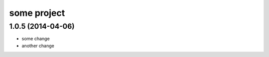 .. :changelog:

some project
============

1.0.5 (2014-04-06)
++++++++++++++++++

* some change
* another change
